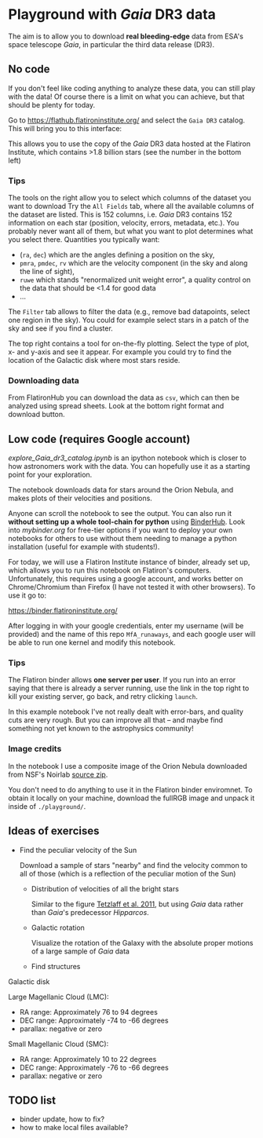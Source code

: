 * Playground with /Gaia/ DR3 data
#+author: [[mrenzo@flatironinstitute.org][Mathieu Renzo]]

The aim is to allow you to download *real bleeding-edge*  data from ESA's
space telescope /Gaia/, in particular the third data release (DR3).

** No code

 If you don't feel like coding anything to analyze these data, you can
 still play with the data! Of course there is a limit on what you can
 achieve, but that should be plenty for today.

 Go to https://flathub.flatironinstitute.org/ and select the =Gaia DR3=
 catalog. This will bring you to this interface:

#+DOWNLOADED: screenshot @ 2023-05-25 15:22:05
[[file:.org_notes_figures/Playground_with_/Gaia/_DR3_data/2023-05-25_15-22-05_screenshot.png]]

 This allows you to use the copy of the /Gaia/ DR3 data hosted at the
 Flatiron Institute, which contains >1.8 billion stars (see the number
 in the bottom left)

*** Tips

  The tools on the right allow you to select which columns of the
  dataset you want to download Try the =All Fields= tab, where all the
  available columns of the dataset are listed. This is 152 columns,
  i.e. /Gaia/ DR3 contains 152 information on each star (position,
  velocity, errors, metadata, etc.). You probably never want all of
  them, but what you want to plot determines what you select there.
  Quantities you typically want:
  - (=ra=, =dec=) which are the angles defining a position on the sky,
  - =pmra=, =pmdec=, =rv= which are the  velocity component (in the sky and along the line of sight),
  - =ruwe= which stands "renormalized unit weight error", a quality
    control on the data that should be <1.4 for good data
  - ...



  The =Filter= tab allows to filter the data (e.g., remove bad
  datapoints, select one region in the sky). You could for example
  select stars in a patch of the sky and see if you find a cluster.

  The top right contains a tool for on-the-fly plotting. Select the
  type of plot, x- and y-axis and see it appear. For example you could
  try to find the location of the Galactic disk where most stars
  reside.

*** Downloading data

  From FlatironHub you can download the data as =csv=, which can then be
  analyzed using spread sheets. Look at the bottom right format and
  download button.


** Low code (requires Google account)

  [[explore_Gaia_dr3_catalog.ipynb]] is an ipython notebook which is
  closer to how astronomers work with the data. You can hopefully use
  it as a starting point for your exploration.

  The notebook downloads data for stars around the Orion Nebula, and
  makes plots of their velocities and positions.

  Anyone can scroll the notebook to see the output. You can also run
  it *without setting up a whole tool-chain for python* using [[https://mybinder.readthedocs.io/en/latest/index.html][BinderHub]].
  Look into [[mybinder.org]] for free-tier options if you want to deploy
  your own notebooks for others to use without them needing to manage
  a python installation (useful for example with students!).

  For today, we will use a Flatiron Institute instance of binder,
  already set up, which allows you to run this notebook on Flatiron's
  computers. Unfortunately, this requires using a google account, and
  works better on Chrome/Chromium than Firefox (I have not tested it
  with other browsers). To use it go to:

  https://binder.flatironinstitute.org/

  After logging in with your google credentials, enter my username
  (will be provided) and the name of this repo =MfA_runaways=, and each
  google user will be able to run one kernel and modify this notebook.


*** Tips

  The Flatiron binder allows *one server per user*. If you run into an
  error saying that there is already a server running, use the link in
  the top right to kill your existing server, go back, and retry
  clicking =launch=.

  In this example notebook I've not really dealt with error-bars, and
  quality cuts are very rough. But you can improve all that -- and
  maybe find something not yet known to the astrophysics community!

*** Image credits

  In the notebook I use a composite image of the Orion Nebula
  downloaded from NSF's Noirlab [[https://noirlab.edu/public/products/education/edu024/][source zip]].

  You don't need to do anything to use it in the Flatiron binder
  enviromnet. To obtain it locally on your machine, download the
  fullRGB image and unpack it inside of =./playground/=.


** Ideas of exercises

 - Find the peculiar velocity of the Sun

   Download a sample of stars "nearby" and find the velocity common to
   all of those (which is a reflection of the peculiar motion of the
   Sun)

  - Distribution of velocities of all the bright stars

    Similar to the figure [[https://ui.adsabs.harvard.edu/abs/2011MNRAS.410..190T/abstract][Tetzlaff et al. 2011]], but using /Gaia/ data
    rather than /Gaia/'s predecessor /Hipparcos/.

  - Galactic rotation

    Visualize the rotation of the Galaxy with the absolute proper
    motions of a large sample of /Gaia/ data

  - Find structures

**** Galactic disk
**** Large Magellanic Cloud (LMC):
    - RA range: Approximately 76 to 94 degrees
    - DEC range: Approximately -74 to -66 degrees
    - parallax: negative or zero
**** Small Magellanic Cloud (SMC):
    - RA range: Approximately 10 to 22 degrees
    - DEC range: Approximately -76 to -66 degrees
    - parallax: negative or zero

** TODO list

  - binder update, how to fix?
  - how to make local files available?
